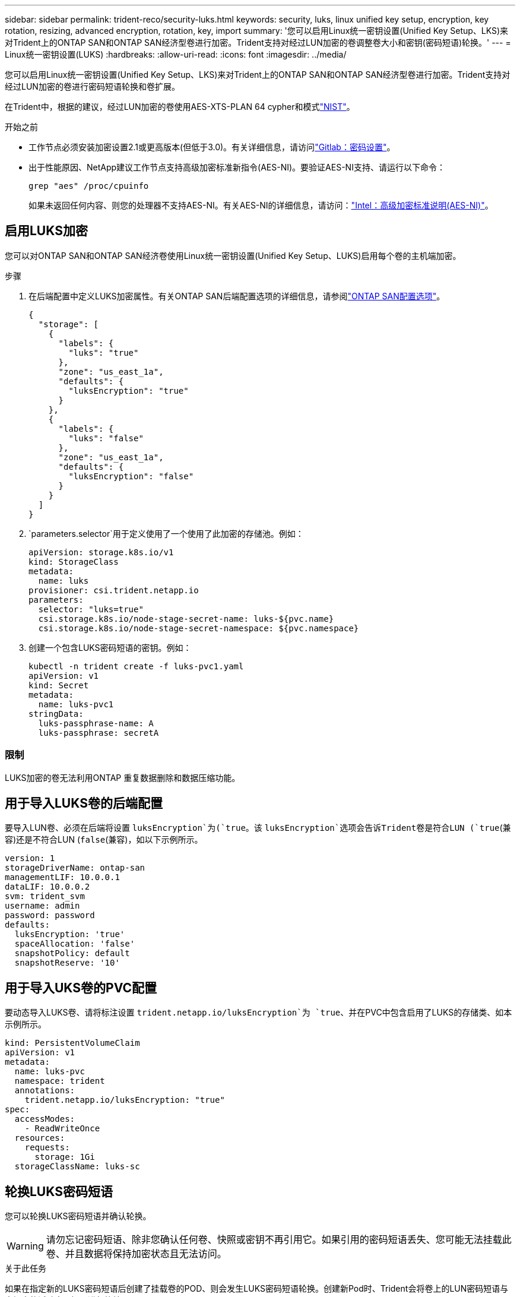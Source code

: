 ---
sidebar: sidebar 
permalink: trident-reco/security-luks.html 
keywords: security, luks, linux unified key setup, encryption, key rotation, resizing, advanced encryption, rotation, key, import 
summary: '您可以启用Linux统一密钥设置(Unified Key Setup、LKS)来对Trident上的ONTAP SAN和ONTAP SAN经济型卷进行加密。Trident支持对经过LUN加密的卷调整卷大小和密钥(密码短语)轮换。' 
---
= Linux统一密钥设置(LUKS)
:hardbreaks:
:allow-uri-read: 
:icons: font
:imagesdir: ../media/


[role="lead"]
您可以启用Linux统一密钥设置(Unified Key Setup、LKS)来对Trident上的ONTAP SAN和ONTAP SAN经济型卷进行加密。Trident支持对经过LUN加密的卷进行密码短语轮换和卷扩展。

在Trident中，根据的建议，经过LUN加密的卷使用AES-XTS-PLAN 64 cypher和模式link:https://csrc.nist.gov/publications/detail/sp/800-38e/final["NIST"^]。

.开始之前
* 工作节点必须安装加密设置2.1或更高版本(但低于3.0)。有关详细信息，请访问link:https://gitlab.com/cryptsetup/cryptsetup["Gitlab：密码设置"^]。
* 出于性能原因、NetApp建议工作节点支持高级加密标准新指令(AES-NI)。要验证AES-NI支持、请运行以下命令：
+
[listing]
----
grep "aes" /proc/cpuinfo
----
+
如果未返回任何内容、则您的处理器不支持AES-NI。有关AES-NI的详细信息，请访问：link:https://www.intel.com/content/www/us/en/developer/articles/technical/advanced-encryption-standard-instructions-aes-ni.html["Intel：高级加密标准说明(AES-NI)"^]。





== 启用LUKS加密

您可以对ONTAP SAN和ONTAP SAN经济卷使用Linux统一密钥设置(Unified Key Setup、LUKS)启用每个卷的主机端加密。

.步骤
. 在后端配置中定义LUKS加密属性。有关ONTAP SAN后端配置选项的详细信息，请参阅link:../trident-use/ontap-san-examples.html["ONTAP SAN配置选项"]。
+
[source, json]
----
{
  "storage": [
    {
      "labels": {
        "luks": "true"
      },
      "zone": "us_east_1a",
      "defaults": {
        "luksEncryption": "true"
      }
    },
    {
      "labels": {
        "luks": "false"
      },
      "zone": "us_east_1a",
      "defaults": {
        "luksEncryption": "false"
      }
    }
  ]
}
----
.  `parameters.selector`用于定义使用了一个使用了此加密的存储池。例如：
+
[source, yaml]
----
apiVersion: storage.k8s.io/v1
kind: StorageClass
metadata:
  name: luks
provisioner: csi.trident.netapp.io
parameters:
  selector: "luks=true"
  csi.storage.k8s.io/node-stage-secret-name: luks-${pvc.name}
  csi.storage.k8s.io/node-stage-secret-namespace: ${pvc.namespace}
----
. 创建一个包含LUKS密码短语的密钥。例如：
+
[source, yaml]
----
kubectl -n trident create -f luks-pvc1.yaml
apiVersion: v1
kind: Secret
metadata:
  name: luks-pvc1
stringData:
  luks-passphrase-name: A
  luks-passphrase: secretA
----




=== 限制

LUKS加密的卷无法利用ONTAP 重复数据删除和数据压缩功能。



== 用于导入LUKS卷的后端配置

要导入LUN卷、必须在后端将设置 `luksEncryption`为(`true`。该 `luksEncryption`选项会告诉Trident卷是符合LUN (`true`(兼容)还是不符合LUN (`false`(兼容)，如以下示例所示。

[source, yaml]
----
version: 1
storageDriverName: ontap-san
managementLIF: 10.0.0.1
dataLIF: 10.0.0.2
svm: trident_svm
username: admin
password: password
defaults:
  luksEncryption: 'true'
  spaceAllocation: 'false'
  snapshotPolicy: default
  snapshotReserve: '10'
----


== 用于导入UKS卷的PVC配置

要动态导入LUKS卷、请将标注设置 `trident.netapp.io/luksEncryption`为 `true`、并在PVC中包含启用了LUKS的存储类、如本示例所示。

[source, yaml]
----
kind: PersistentVolumeClaim
apiVersion: v1
metadata:
  name: luks-pvc
  namespace: trident
  annotations:
    trident.netapp.io/luksEncryption: "true"
spec:
  accessModes:
    - ReadWriteOnce
  resources:
    requests:
      storage: 1Gi
  storageClassName: luks-sc
----


== 轮换LUKS密码短语

您可以轮换LUKS密码短语并确认轮换。


WARNING: 请勿忘记密码短语、除非您确认任何卷、快照或密钥不再引用它。如果引用的密码短语丢失、您可能无法挂载此卷、并且数据将保持加密状态且无法访问。

.关于此任务
如果在指定新的LUKS密码短语后创建了挂载卷的POD、则会发生LUKS密码短语轮换。创建新Pod时、Trident会将卷上的LUN密码短语与密钥中的活动密码短语进行比较。

* 如果卷上的密码短语与密钥中的活动密码短语不匹配、则会发生轮换。
* 如果卷上的密码短语与密钥中的活动密码短语匹配、 `previous-luks-passphrase`则会忽略参数。


.步骤
. 添加 `node-publish-secret-name`和 `node-publish-secret-namespace`StorageClass参数。例如：
+
[source, yaml]
----
apiVersion: storage.k8s.io/v1
kind: StorageClass
metadata:
  name: csi-san
provisioner: csi.trident.netapp.io
parameters:
  trident.netapp.io/backendType: "ontap-san"
  csi.storage.k8s.io/node-stage-secret-name: luks
  csi.storage.k8s.io/node-stage-secret-namespace: ${pvc.namespace}
  csi.storage.k8s.io/node-publish-secret-name: luks
  csi.storage.k8s.io/node-publish-secret-namespace: ${pvc.namespace}
----
. 确定卷或快照上的现有密码短语。
+
.卷
[listing]
----
tridentctl -d get volume luks-pvc1
GET http://127.0.0.1:8000/trident/v1/volume/<volumeID>

...luksPassphraseNames:["A"]
----
+
.Snapshot
[listing]
----
tridentctl -d get snapshot luks-pvc1
GET http://127.0.0.1:8000/trident/v1/volume/<volumeID>/<snapshotID>

...luksPassphraseNames:["A"]
----
. 更新卷的LUKS密钥以指定新密码短语和上一密码短语。确保 `previous-luke-passphrase-name` `previous-luks-passphrase`与先前的密码短语匹配。
+
[source, yaml]
----
apiVersion: v1
kind: Secret
metadata:
  name: luks-pvc1
stringData:
  luks-passphrase-name: B
  luks-passphrase: secretB
  previous-luks-passphrase-name: A
  previous-luks-passphrase: secretA
----
. 创建一个新的装载卷的POD。这是启动轮换所必需的。
. 验证密码短语是否已轮换。
+
.卷
[listing]
----
tridentctl -d get volume luks-pvc1
GET http://127.0.0.1:8000/trident/v1/volume/<volumeID>

...luksPassphraseNames:["B"]
----
+
.Snapshot
[listing]
----
tridentctl -d get snapshot luks-pvc1
GET http://127.0.0.1:8000/trident/v1/volume/<volumeID>/<snapshotID>

...luksPassphraseNames:["B"]
----


.结果
仅在卷和快照上返回新密码短语时、才会轮换密码短语。


NOTE: 如果返回两个密码，例如 `luksPassphraseNames: ["B", "A"]`，则旋转不完整。您可以触发新POD以尝试完成轮换。



== 启用卷扩展

您可以在LUKS加密的卷上启用卷扩展。

.步骤
. 启用 `CSINodeExpandSecret`特征门(beta 1.25+)。有关详细信息、请参见 link:https://kubernetes.io/blog/2022/09/21/kubernetes-1-25-use-secrets-while-expanding-csi-volumes-on-node-alpha/["Kubernetes 1.25：使用机密进行节点驱动型CSI卷扩展"^] 。
. 添加 `node-expand-secret-name`和 `node-expand-secret-namespace`StorageClass参数。例如：
+
[source, yaml]
----
apiVersion: storage.k8s.io/v1
kind: StorageClass
metadata:
  name: luks
provisioner: csi.trident.netapp.io
parameters:
  selector: "luks=true"
  csi.storage.k8s.io/node-stage-secret-name: luks-${pvc.name}
  csi.storage.k8s.io/node-stage-secret-namespace: ${pvc.namespace}
  csi.storage.k8s.io/node-expand-secret-name: luks-${pvc.name}
  csi.storage.k8s.io/node-expand-secret-namespace: ${pvc.namespace}
allowVolumeExpansion: true
----


.结果
启动联机存储扩展时、kubelet会将相应的凭据传递给驱动程序。
